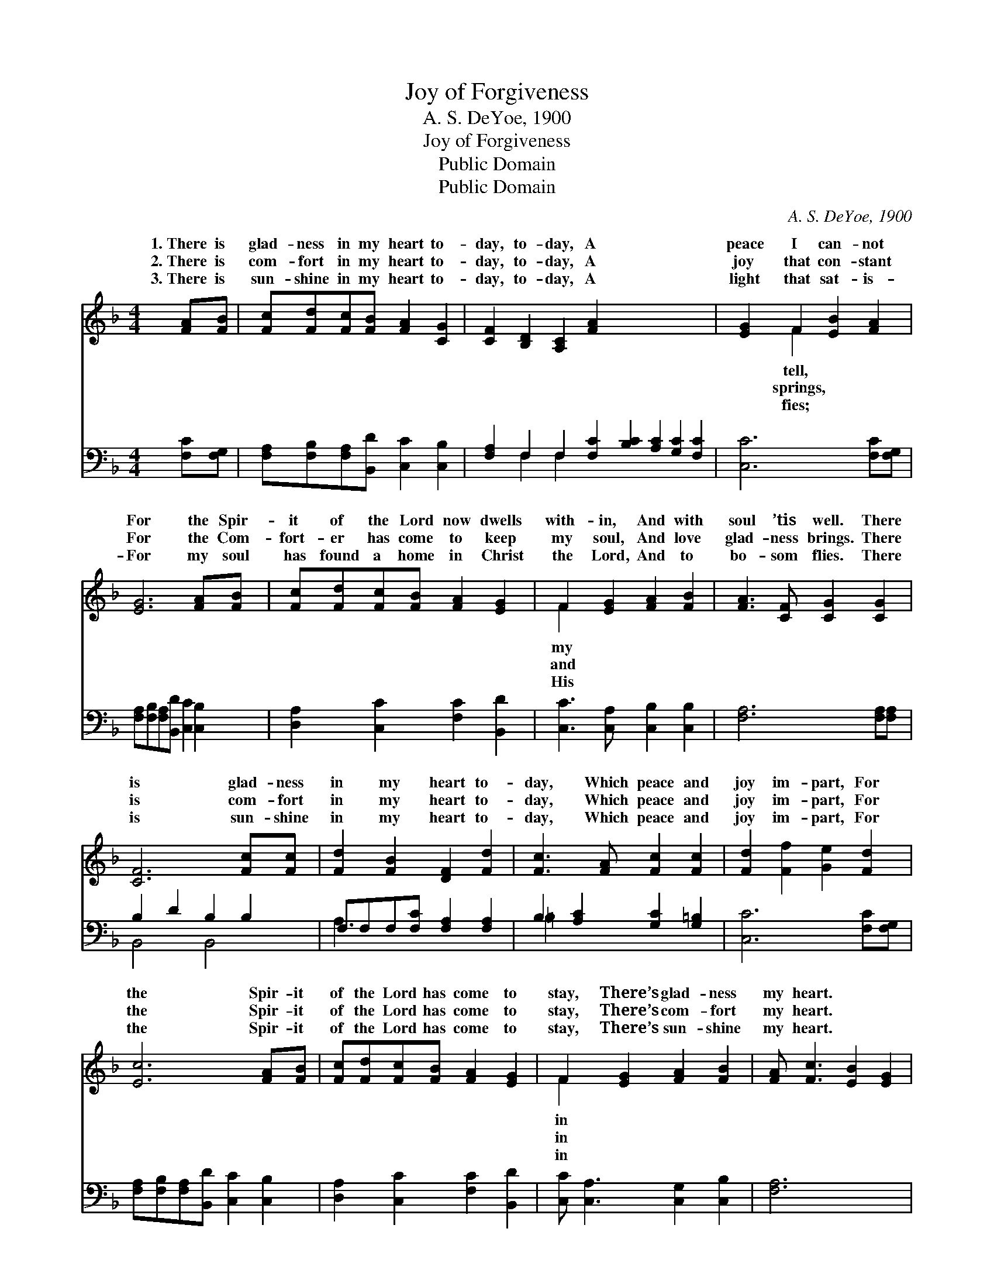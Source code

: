 X:1
T:Joy of Forgiveness
T:A. S. DeYoe, 1900
T:Joy of Forgiveness
T:Public Domain
T:Public Domain
C:A. S. DeYoe, 1900
Z:Public Domain
%%score ( 1 2 ) ( 3 4 )
L:1/8
M:4/4
K:F
V:1 treble 
V:2 treble 
V:3 bass 
V:4 bass 
V:1
 [FA][FB] | [Fc][Fd][Fc][FB] [FA]2 [CG]2 | [CF]2 [B,D]2 [A,C]2 [FA]2 x8 | [EG]2 F2 [EB]2 [FA]2 | %4
w: 1.~There is|glad- ness in my heart to-|day, to- day, A|peace I can- not|
w: 2.~There is|com- fort in my heart to-|day, to- day, A|joy that con- stant|
w: 3.~There is|sun- shine in my heart to-|day, to- day, A|light that sat- is-|
 [EG]6 [FA][FB] | [Fc][Fd][Fc][FB] [FA]2 [EG]2 | F2 [EG]2 [FA]2 [FB]2 | [FA]3 [CF] [CG]2 [CG]2 | %8
w: For the Spir-|it of the Lord now dwells|with- in, And with|soul ’tis well. There|
w: For the Com-|fort- er has come to keep|my soul, And love|glad- ness brings. There|
w: For my soul|has found a home in Christ|the Lord, And to|bo- som flies. There|
 [CF]6 [Fc][Fc] | [Fd]2 [FB]2 [DF]2 [Fd]2 | [Fc]3 [FA] [Fc]2 [Fc]2 | [Fd]2 [Ff]2 [Ge]2 [Fd]2 | %12
w: is glad- ness|in my heart to-|day, Which peace and|joy im- part, For|
w: is com- fort|in my heart to-|day, Which peace and|joy im- part, For|
w: is sun- shine|in my heart to-|day, Which peace and|joy im- part, For|
 [Ec]6 [FA][FB] | [Fc][Fd][Fc][FB] [FA]2 [EG]2 | F2 [EG]2 [FA]2 [FB]2 | [FA] [Fc]3 [EB]2 [EG]2 | %16
w: the Spir- it|of the Lord has come to|stay, There’s glad- ness|my heart. * *|
w: the Spir- it|of the Lord has come to|stay, There’s com- fort|my heart. * *|
w: the Spir- it|of the Lord has come to|stay, There’s sun- shine|my heart. * *|
 F6 |] %17
w: |
w: |
w: |
V:2
 x2 | x8 | x16 | x2 F2 x4 | x8 | x8 | F2 x6 | x8 | x8 | x8 | x8 | x8 | x8 | x8 | F2 x6 | x8 | F6 |] %17
w: |||tell,|||my||||||||in|||
w: |||springs,|||and||||||||in|||
w: |||fies;|||His||||||||in|||
V:3
 [F,C][F,G,] | [F,A,][F,B,][F,A,][B,,D] [C,C]2 [C,B,]2 | %2
 [F,A,]2 F,2 F,2 [F,C]2 [B,C]2 [A,C]2 [G,C]2 [F,C]2 | [C,C]6 [F,C][F,G,] | %4
 [F,A,][F,B,][F,A,][B,,D] [C,C]2 [C,B,]2 | [D,A,]2 [C,C]2 [F,C]2 [B,,D]2 | %6
 [C,C]3 [C,A,] [C,B,]2 [C,B,]2 | [F,A,]6 [F,A,][F,A,] | B,2 D2 B,2 B,2 | %9
 F,F,F,[F,C] [F,A,]2 [F,A,]2 | B,2 [A,C]2 [G,C]2 [G,=B,]2 | [C,C]6 [F,C][F,G,] | %12
 [F,A,][F,B,][F,A,][B,,D] [C,C]2 [C,B,]2 | [D,A,]2 [C,C]2 [F,C]2 [B,,D]2 | %14
 [C,C] [C,A,]3 [C,G,]2 [C,B,]2 | [F,A,]6 x2 | x6 |] %17
V:4
 x2 | x8 | x2 F,2 F,2 x10 | x8 | x8 | x8 | x8 | x8 | B,,4 B,,4 | A,3 x5 | =B,2 x6 | x8 | x8 | x8 | %14
 x8 | x8 | x6 |] %17

